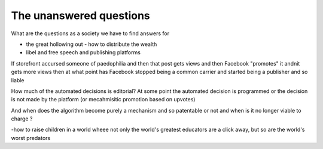 The unanswered questions
========================

What are the questions as a society we have to find answers for

- the great hollowing out - how to distribute the wealth

- libel and free speech and publishing platforms
If storefront accursed someone of paedophilia and then that post gets views and then Facebook "promotes" it andnit gets more views then at what point has Facebook stopped being a common carrier and started being a publisher and so liable

How much of the automated decisions is editorial? At some point the automated decision is programmed or the decision is not made by the platform (or mecahmisitic promotion based on upvotes)

And when does the algorithm become purely a mechanism and so patentable or not and when is it no longer viable to charge ?

-how to raise children in a world wheee not only the world's greatest educators are a click away, but so are the world's worst predators
